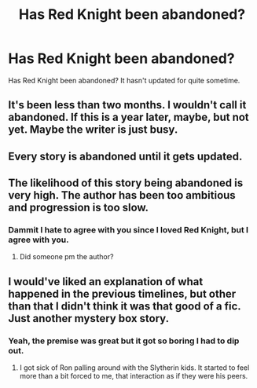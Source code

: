 #+TITLE: Has Red Knight been abandoned?

* Has Red Knight been abandoned?
:PROPERTIES:
:Author: fiftydarkness
:Score: 1
:DateUnix: 1496148656.0
:DateShort: 2017-May-30
:END:
Has Red Knight been abandoned? It hasn't updated for quite sometime.


** It's been less than two months. I wouldn't call it abandoned. If this is a year later, maybe, but not yet. Maybe the writer is just busy.
:PROPERTIES:
:Author: PFKMan23
:Score: 9
:DateUnix: 1496148921.0
:DateShort: 2017-May-30
:END:


** Every story is abandoned until it gets updated.
:PROPERTIES:
:Author: Yurika_BLADE
:Score: 14
:DateUnix: 1496155080.0
:DateShort: 2017-May-30
:END:


** The likelihood of this story being abandoned is very high. The author has been too ambitious and progression is too slow.
:PROPERTIES:
:Author: InquisitorCOC
:Score: 7
:DateUnix: 1496161842.0
:DateShort: 2017-May-30
:END:

*** Dammit I hate to agree with you since I loved Red Knight, but I agree with you.
:PROPERTIES:
:Author: Mat_Snow
:Score: 2
:DateUnix: 1496176251.0
:DateShort: 2017-May-31
:END:

**** Did someone pm the author?
:PROPERTIES:
:Author: ProCaptured
:Score: 1
:DateUnix: 1496185221.0
:DateShort: 2017-May-31
:END:


** I would've liked an explanation of what happened in the previous timelines, but other than that I didn't think it was that good of a fic. Just another mystery box story.
:PROPERTIES:
:Author: LocalMadman
:Score: 3
:DateUnix: 1496178140.0
:DateShort: 2017-May-31
:END:

*** Yeah, the premise was great but it got so boring I had to dip out.
:PROPERTIES:
:Author: StatusOnlineNow
:Score: 1
:DateUnix: 1496188576.0
:DateShort: 2017-May-31
:END:

**** I got sick of Ron palling around with the Slytherin kids. It started to feel more than a bit forced to me, that interaction as if they were his peers.
:PROPERTIES:
:Author: Starfox5
:Score: 2
:DateUnix: 1496209813.0
:DateShort: 2017-May-31
:END:
